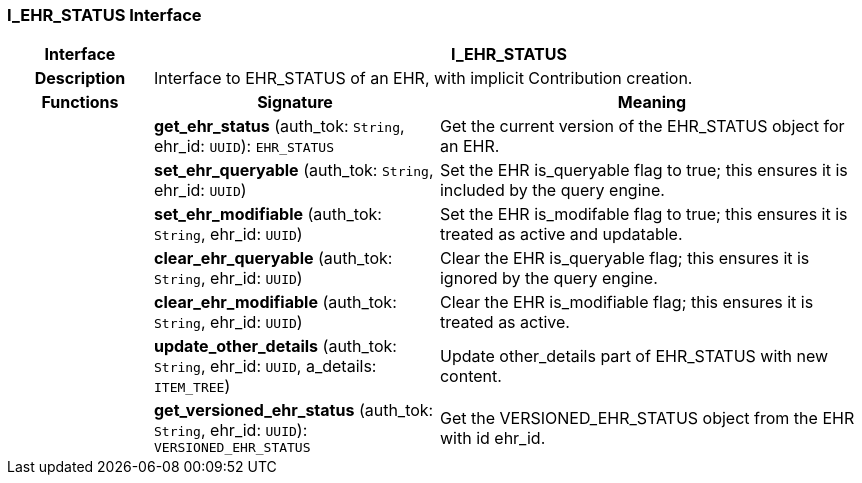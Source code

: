 === I_EHR_STATUS Interface

[cols="^1,2,3"]
|===
h|*Interface*
2+^h|*I_EHR_STATUS*

h|*Description*
2+a|Interface to EHR_STATUS of an EHR, with implicit Contribution creation.

h|*Functions*
^h|*Signature*
^h|*Meaning*

h|
|*get_ehr_status* (auth_tok: `String`, ehr_id: `UUID`): `EHR_STATUS`
a|Get the current version of the EHR_STATUS object for an EHR.

h|
|*set_ehr_queryable* (auth_tok: `String`, ehr_id: `UUID`)
a|Set the EHR is_queryable flag to true; this ensures it is included by the query engine.

h|
|*set_ehr_modifiable* (auth_tok: `String`, ehr_id: `UUID`)
a|Set the EHR is_modifable flag to true; this ensures it is treated as active and updatable.

h|
|*clear_ehr_queryable* (auth_tok: `String`, ehr_id: `UUID`)
a|Clear the EHR is_queryable flag; this ensures it is ignored by the query engine.

h|
|*clear_ehr_modifiable* (auth_tok: `String`, ehr_id: `UUID`)
a|Clear the EHR is_modifiable flag; this ensures it is treated as active.

h|
|*update_other_details* (auth_tok: `String`, ehr_id: `UUID`, a_details: `ITEM_TREE`)
a|Update other_details part of EHR_STATUS with new content.

h|
|*get_versioned_ehr_status* (auth_tok: `String`, ehr_id: `UUID`): `VERSIONED_EHR_STATUS`
a|Get the VERSIONED_EHR_STATUS object from the EHR with id ehr_id.
|===
